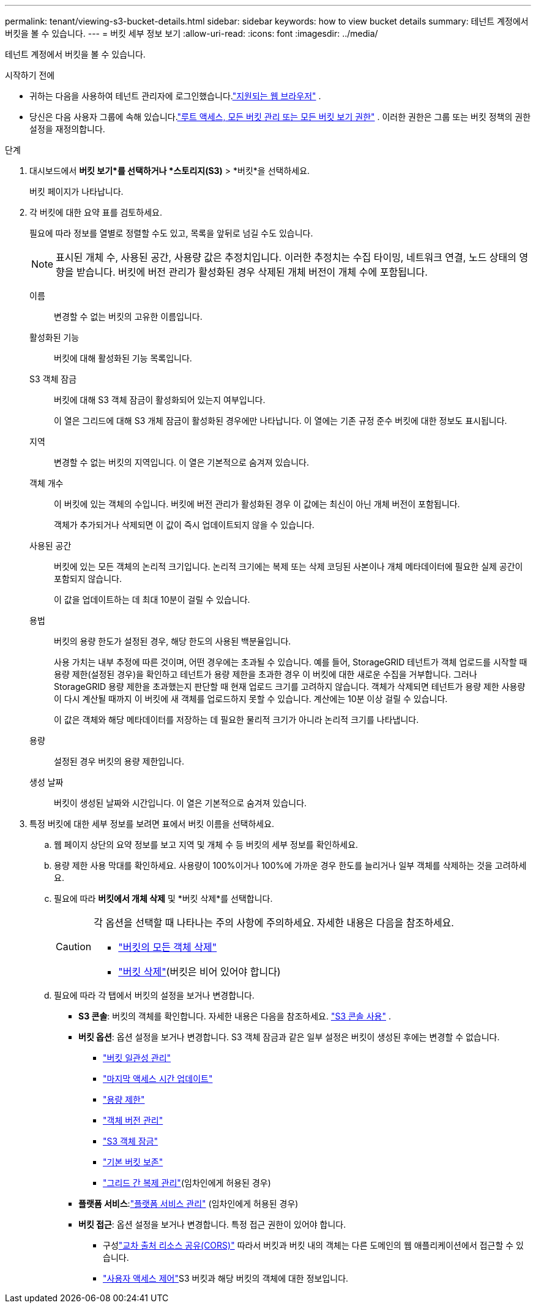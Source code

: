 ---
permalink: tenant/viewing-s3-bucket-details.html 
sidebar: sidebar 
keywords: how to view bucket details 
summary: 테넌트 계정에서 버킷을 볼 수 있습니다. 
---
= 버킷 세부 정보 보기
:allow-uri-read: 
:icons: font
:imagesdir: ../media/


[role="lead"]
테넌트 계정에서 버킷을 볼 수 있습니다.

.시작하기 전에
* 귀하는 다음을 사용하여 테넌트 관리자에 로그인했습니다.link:../admin/web-browser-requirements.html["지원되는 웹 브라우저"] .
* 당신은 다음 사용자 그룹에 속해 있습니다.link:tenant-management-permissions.html["루트 액세스, 모든 버킷 관리 또는 모든 버킷 보기 권한"] .  이러한 권한은 그룹 또는 버킷 정책의 권한 설정을 재정의합니다.


.단계
. 대시보드에서 *버킷 보기*를 선택하거나 *스토리지(S3)* > *버킷*을 선택하세요.
+
버킷 페이지가 나타납니다.

. 각 버킷에 대한 요약 표를 검토하세요.
+
필요에 따라 정보를 열별로 정렬할 수도 있고, 목록을 앞뒤로 넘길 수도 있습니다.

+

NOTE: 표시된 개체 수, 사용된 공간, 사용량 값은 추정치입니다. 이러한 추정치는 수집 타이밍, 네트워크 연결, 노드 상태의 영향을 받습니다.  버킷에 버전 관리가 활성화된 경우 삭제된 개체 버전이 개체 수에 포함됩니다.

+
이름:: 변경할 수 없는 버킷의 고유한 이름입니다.
활성화된 기능:: 버킷에 대해 활성화된 기능 목록입니다.
S3 객체 잠금:: 버킷에 대해 S3 객체 잠금이 활성화되어 있는지 여부입니다.
+
--
이 열은 그리드에 대해 S3 개체 잠금이 활성화된 경우에만 나타납니다.  이 열에는 기존 규정 준수 버킷에 대한 정보도 표시됩니다.

--
지역:: 변경할 수 없는 버킷의 지역입니다.  이 열은 기본적으로 숨겨져 있습니다.
객체 개수:: 이 버킷에 있는 객체의 수입니다.  버킷에 버전 관리가 활성화된 경우 이 값에는 최신이 아닌 개체 버전이 포함됩니다.
+
--
객체가 추가되거나 삭제되면 이 값이 즉시 업데이트되지 않을 수 있습니다.

--
사용된 공간:: 버킷에 있는 모든 객체의 논리적 크기입니다.  논리적 크기에는 복제 또는 삭제 코딩된 사본이나 개체 메타데이터에 필요한 실제 공간이 포함되지 않습니다.
+
--
이 값을 업데이트하는 데 최대 10분이 걸릴 수 있습니다.

--
용법:: 버킷의 용량 한도가 설정된 경우, 해당 한도의 사용된 백분율입니다.
+
--
사용 가치는 내부 추정에 따른 것이며, 어떤 경우에는 초과될 수 있습니다.  예를 들어, StorageGRID 테넌트가 객체 업로드를 시작할 때 용량 제한(설정된 경우)을 확인하고 테넌트가 용량 제한을 초과한 경우 이 버킷에 대한 새로운 수집을 거부합니다.  그러나 StorageGRID 용량 제한을 초과했는지 판단할 때 현재 업로드 크기를 고려하지 않습니다.  객체가 삭제되면 테넌트가 용량 제한 사용량이 다시 계산될 때까지 이 버킷에 새 객체를 업로드하지 못할 수 있습니다.  계산에는 10분 이상 걸릴 수 있습니다.

이 값은 객체와 해당 메타데이터를 저장하는 데 필요한 물리적 크기가 아니라 논리적 크기를 나타냅니다.

--
용량:: 설정된 경우 버킷의 용량 제한입니다.
생성 날짜:: 버킷이 생성된 날짜와 시간입니다.  이 열은 기본적으로 숨겨져 있습니다.


. 특정 버킷에 대한 세부 정보를 보려면 표에서 버킷 이름을 선택하세요.
+
.. 웹 페이지 상단의 요약 정보를 보고 지역 및 개체 수 등 버킷의 세부 정보를 확인하세요.
.. 용량 제한 사용 막대를 확인하세요.  사용량이 100%이거나 100%에 가까운 경우 한도를 늘리거나 일부 객체를 삭제하는 것을 고려하세요.
.. 필요에 따라 *버킷에서 개체 삭제* 및 *버킷 삭제*를 선택합니다.
+
[CAUTION]
====
각 옵션을 선택할 때 나타나는 주의 사항에 주의하세요. 자세한 내용은 다음을 참조하세요.

*** link:deleting-s3-bucket-objects.html["버킷의 모든 객체 삭제"]
*** link:deleting-s3-bucket.html["버킷 삭제"](버킷은 비어 있어야 합니다)


====
.. 필요에 따라 각 탭에서 버킷의 설정을 보거나 변경합니다.
+
*** *S3 콘솔*: 버킷의 객체를 확인합니다. 자세한 내용은 다음을 참조하세요. link:use-s3-console.html["S3 콘솔 사용"] .
*** *버킷 옵션*: 옵션 설정을 보거나 변경합니다.  S3 객체 잠금과 같은 일부 설정은 버킷이 생성된 후에는 변경할 수 없습니다.
+
**** link:manage-bucket-consistency.html["버킷 일관성 관리"]
**** link:enabling-or-disabling-last-access-time-updates.html["마지막 액세스 시간 업데이트"]
**** link:../tenant/creating-s3-bucket.html#capacity-limit["용량 제한"]
**** link:changing-bucket-versioning.html["객체 버전 관리"]
**** link:using-s3-object-lock.html["S3 객체 잠금"]
**** link:update-default-retention-settings.html["기본 버킷 보존"]
**** link:grid-federation-manage-cross-grid-replication.html["그리드 간 복제 관리"](임차인에게 허용된 경우)


*** *플랫폼 서비스*:link:considerations-for-platform-services.html["플랫폼 서비스 관리"] (임차인에게 허용된 경우)
*** *버킷 접근*: 옵션 설정을 보거나 변경합니다.  특정 접근 권한이 있어야 합니다.
+
**** 구성link:configuring-cross-origin-resource-sharing-cors.html["교차 출처 리소스 공유(CORS)"] 따라서 버킷과 버킷 내의 객체는 다른 도메인의 웹 애플리케이션에서 접근할 수 있습니다.
**** link:../tenant/manage-bucket-policy.html["사용자 액세스 제어"]S3 버킷과 해당 버킷의 객체에 대한 정보입니다.







